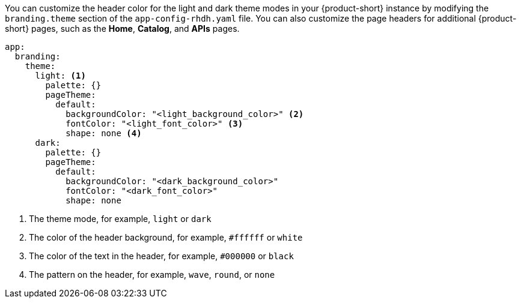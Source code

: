 
You can customize the header color for the light and dark theme modes in your {product-short} instance by modifying the `branding.theme` section of the `app-config-rhdh.yaml` file. You can also customize the page headers for additional {product-short} pages, such as the *Home*, *Catalog*, and *APIs* pages.

[source,yaml]
----
app:
  branding:
    theme:
      light: <1>
        palette: {}
        pageTheme:
          default:
            backgroundColor: "<light_background_color>" <2>
            fontColor: "<light_font_color>" <3>
            shape: none <4>
      dark:
        palette: {}
        pageTheme:
          default:
            backgroundColor: "<dark_background_color>"
            fontColor: "<dark_font_color>"
            shape: none
----

<1> The theme mode, for example, `light` or `dark`
<2> The color of the header background, for example, `#ffffff` or `white`
<3> The color of the text in the header, for example, `#000000` or `black`
<4> The pattern on the header, for example, `wave`, `round`, or `none`

//The page theme name depends on the plugin that you are customizing the page header for.
//can include information about this topic in the future.
